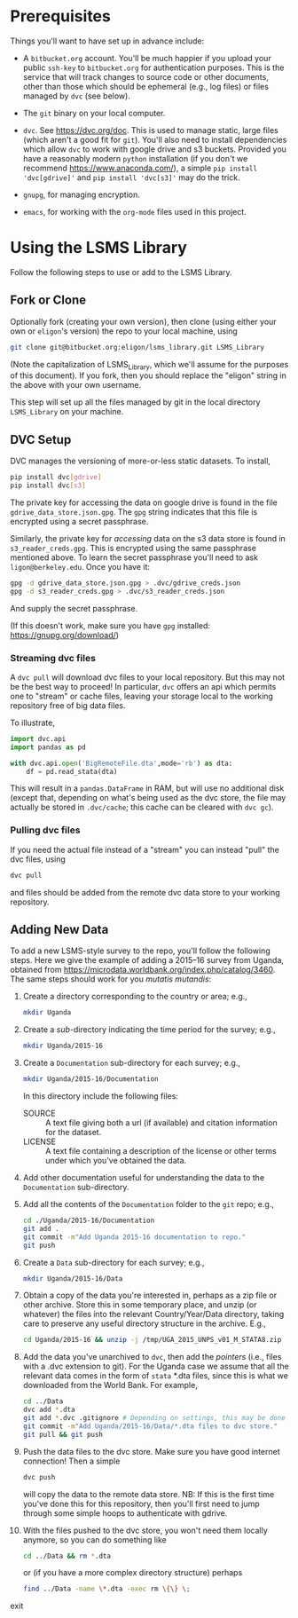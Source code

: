 * Prerequisites

  Things you'll want to have set up in advance include:

  - A =bitbucket.org= account.  You'll be much happier if you upload
    your public =ssh-key= to =bitbucket.org= for authentication
    purposes.  This is the service that will track changes to source
    code or other documents, other than those which should be
    ephemeral (e.g., log files) or files managed by =dvc= (see below).

  - The =git= binary on your local computer.

  - =dvc=.  See https://dvc.org/doc.  This is used to manage static,
    large files (which aren't a good fit for =git=).  You'll also need
    to install dependencies which allow =dvc= to work with google
    drive and s3 buckets.  Provided you have a reasonably modern =python=
    installation (if you don't we recommend
    https://www.anaconda.com/), a simple =pip install 'dvc[gdrive]'= and =pip install 'dvc[s3]'= may do the trick.

  - =gnupg=, for managing encryption.

  - =emacs=, for working with the =org-mode= files used in this project.


* Using the LSMS Library
  Follow the following steps to use or add to the LSMS Library.

** Fork or Clone
   Optionally fork (creating your own version), then clone (using
   either your own or =eligon='s version) the repo to your local
   machine, using 
   #+begin_src sh
   git clone git@bitbucket.org:eligon/lsms_library.git LSMS_Library
   #+end_src
   (Note the capitalization of LSMS_Library, which we'll assume for
   the purposes of this document).  If you fork, then you should
   replace the "eligon" string in the above with your own username.

   This step will set up all the files managed by git in the local
   directory =LSMS_Library= on your machine.

** DVC Setup
   DVC manages the versioning of more-or-less static datasets.
   To install,
   #+begin_src sh
   pip install dvc[gdrive]
   pip install dvc[s3]
   #+end_src
The private key for accessing the data on google drive is found in the file =gdrive_data_store.json.gpg=.  The =gpg= string indicates that this file is encrypted using a secret passphrase.

Similarly, the private key for /accessing/ data on the s3 data store is found in =s3_reader_creds.gpg=.  This is encrypted using the same passphrase mentioned above. To learn the secret passphrase you'll need to ask
   =ligon@berkeley.edu=.  Once you have it:
   #+begin_src sh
   gpg -d gdrive_data_store.json.gpg > .dvc/gdrive_creds.json
   gpg -d s3_reader_creds.gpg > .dvc/s3_reader_creds.json
   #+end_src
   And supply the secret passphrase.

   (If this doesn't work, make sure you have =gpg= installed: https://gnupg.org/download/)

*** Streaming dvc files
   A =dvc pull= will download dvc files to your local repository.
   But this may not be the best way to proceed!  In particular, =dvc=
   offers an api which permits one to "stream" or cache files, leaving
   your storage local to the working repository free of big data
   files.

   To illustrate,
   #+begin_src python
     import dvc.api
     import pandas as pd

     with dvc.api.open('BigRemoteFile.dta',mode='rb') as dta:
         df = pd.read_stata(dta)
   #+end_src
   This will result in a =pandas.DataFrame= in RAM, but will use no
   additional disk (except that, depending on what's being used as the
   dvc store, the file may actually be stored in =.dvc/cache=; this
   cache can be cleared with =dvc gc=).

*** Pulling dvc files
   If you need the actual file instead of a "stream" you can instead
   "pull" the dvc files, using
   #+begin_src sh
   dvc pull
   #+end_src
   and files should be added from the remote dvc data store to your
   working repository. 


** Adding New Data
   To add a new LSMS-style survey to the repo, you'll follow the
   following steps.  Here we give the example of adding a 2015--16
   survey from Uganda, obtained from
   https://microdata.worldbank.org/index.php/catalog/3460.  The same
   steps should work for you /mutatis mutandis/:

  1. Create a directory corresponding to the country or area; e.g., 
     #+begin_src sh
     mkdir Uganda
     #+end_src
  2. Create a /sub/-directory indicating the time period for the
     survey; e.g., 
     #+begin_src sh
     mkdir Uganda/2015-16
     #+end_src
  3. Create a =Documentation= sub-directory for each survey; e.g.,
     #+begin_src sh
     mkdir Uganda/2015-16/Documentation
     #+end_src
     In this directory include the following files:
     - SOURCE :: A text file giving both a url (if available) and
       citation information for the dataset.
     - LICENSE :: A text file containing a description of the license
       or other terms under which you've obtained the data.
  4. Add other documentation useful for understanding the data to the
     =Documentation= sub-directory.

  5. Add all the contents of the =Documentation= folder to the =git= repo;
     e.g., 
     #+begin_src sh
     cd ./Uganda/2015-16/Documentation
     git add .
     git commit -m"Add Uganda 2015-16 documentation to repo."
     git push
     #+end_src

  6. Create a =Data= sub-directory for each survey; e.g.,
     #+begin_src sh
     mkdir Uganda/2015-16/Data
     #+end_src

  7. Obtain a copy of the data you're interested in, perhaps as a zip
     file or other archive.  Store this in some temporary place, and
     unzip (or whatever) the files into the relevant Country/Year/Data
     directory, taking care to preserve any useful directory structure
     in the archive.  E.g.,
     #+begin_src sh
     cd Uganda/2015-16 && unzip -j /tmp/UGA_2015_UNPS_v01_M_STATA8.zip
     #+end_src
  8. Add the data you've unarchived to =dvc=, then add the /pointers/
     (i.e., files with a .dvc extension to git).  For the Uganda case we assume that
     all the relevant data comes in the form of =stata= *.dta files,
     since this is what we downloaded from the World Bank.  For example,
     #+begin_src sh
     cd ../Data
     dvc add *.dta
     git add *.dvc .gitignore # Depending on settings, this may be done automatically.
     git commit -m"Add Uganda/2015-16/Data/*.dta files to dvc store."
     git pull && git push
     #+end_src
  9. Push the data files to the dvc store. Make sure you have good
     internet connection!  Then a simple
     #+begin_src sh
     dvc push
     #+end_src
     will copy the data to the remote data store.  NB: If this is the
     first time you've done this for this repository, then you'll
     first need to jump through some simple hoops to authenticate with
     gdrive.
  10. With the files pushed to the dvc store, you won't need them
      locally anymore, so you can do something like
      #+begin_src sh
      cd ../Data && rm *.dta
      #+end_src
      or (if you have a more complex directory structure) perhaps
      #+begin_src sh
      find ../Data -name \*.dta -exec rm \{\} \;
      #+end_src
exit

